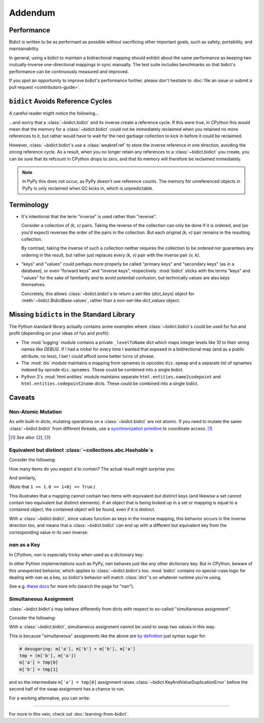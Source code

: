 Addendum
========

Performance
-----------

Bidict is written to be as performant as possible
without sacrificing other important goals,
such as safety, portability, and maintainability.

In general, using a bidict to maintain a bidirectional mapping
should exhibit about the same performance as
keeping two mutually-inverse one-directional mappings
in sync manually.
The test suite includes benchmarks so that bidict's performance
can be continuously measured and improved.

If you spot an opportunity to improve bidict's performance further,
please don't hesitate to
:doc:`file an issue or submit a pull request <contributors-guide>`.


``bidict`` Avoids Reference Cycles
----------------------------------

A careful reader might notice the following...

.. doctest::

   >>> fwd = bidict(one=1)
   >>> inv = fwd.inverse
   >>> inv.inverse is fwd
   True

...and worry that a :class:`~bidict.bidict` and its inverse
create a reference cycle.
If this were true,
in CPython this would mean that the memory for a :class:`~bidict.bidict`
could not be immediately reclaimed when you retained no more references to it,
but rather would have to wait for the next garbage collection to kick in
before it could be reclaimed.

However, :class:`~bidict.bidict`\s use a :class:`weakref.ref`
to store the inverse reference in one direction,
avoiding the strong reference cycle.
As a result, when you no longer retain
any references to a :class:`~bidict.bidict` you create,
you can be sure that its refcount in CPython drops to zero,
and that its memory will therefore be reclaimed immediately.

.. note::

   In PyPy this does not occur, as PyPy doesn't use reference counts.
   The memory for unreferenced objects in PyPy is only reclaimed
   when GC kicks in, which is unpredictable.


Terminology
-----------

- It's intentional that the term "inverse" is used rather than "reverse".

  Consider a collection of *(k, v)* pairs.
  Taking the reverse of the collection can only be done if it is ordered,
  and (as you'd expect) reverses the order of the pairs in the collection.
  But each original *(k, v)* pair remains in the resulting collection.

  By contrast, taking the inverse of such a collection
  neither requires the collection to be ordered
  nor guarantees any ordering in the result,
  but rather just replaces every *(k, v)* pair
  with the inverse pair *(v, k)*.

- "keys" and "values" could perhaps more properly be called
  "primary keys" and "secondary keys" (as in a database),
  or even "forward keys" and "inverse keys", respectively.
  :mod:`bidict` sticks with the terms "keys" and "values"
  for the sake of familiarity and to avoid potential confusion,
  but technically values are also keys themselves.

  Concretely, this allows :class:`~bidict.bidict`\s
  to return a set-like (*dict_keys*) object
  for :meth:`~bidict.BidictBase.values`,
  rather than a non-set-like *dict_values* object.


Missing ``bidict``\s in the Standard Library
--------------------------------------------

The Python standard library actually contains some examples
where :class:`~bidict.bidict`\s could be used for fun and profit
(depending on your ideas of fun and profit):

- The :mod:`logging` module
  contains a private ``_levelToName`` dict
  which maps integer levels like *10* to their string names like *DEBUG*.
  If I had a nickel for every time I wanted that exposed in a bidirectional map
  (and as a public attribute, no less),
  I bet I could afford some better turns of phrase.

- The :mod:`dis` module
  maintains a mapping from opnames to opcodes
  ``dis.opmap``
  and a separate list of opnames indexed by opcode
  ``dis.opnames``.
  These could be combined into a single bidict.

- Python 3's
  :mod:`html.entities` module
  maintains separate
  ``html.entities.name2codepoint`` and
  ``html.entities.codepoint2name`` dicts.
  These could be combined into a single bidict.


Caveats
-------

Non-Atomic Mutation
^^^^^^^^^^^^^^^^^^^

As with built-in dicts,
mutating operations on a :class:`~bidict.bidict` are not atomic.
If you need to mutate the same :class:`~bidict.bidict` from different threads,
use a
`synchronization primitive <https://docs.python.org/3/library/threading.html#lock-objects>`__
to coordinate access. [#]_

.. [#] *See also:*
       [`2 <https://twitter.com/teozaurus/status/518071391959388160>`__],
       [`3 <https://twitter.com/ph1/status/943240854419922945>`__]


Equivalent but distinct :class:`~collections.abc.Hashable`\s
^^^^^^^^^^^^^^^^^^^^^^^^^^^^^^^^^^^^^^^^^^^^^^^^^^^^^^^^^^^^

Consider the following:

.. doctest::

   >>> d = {1: int, 1.0: float}

How many items do you expect *d* to contain?
The actual result might surprise you:

.. doctest::

   >>> len(d)
   1

And similarly,

.. doctest::

   >>> {1: int, 1.0: float, 1+0j: complex, True: bool}
   {1: <class 'bool'>}
   >>> 1+0j in {True}
   True

(Note that ``1 == 1.0 == 1+0j == True``.)

This illustrates that a mapping cannot contain two items
with equivalent but distinct keys
(and likewise a set cannot contain two equivalent but distinct elements).
If an object that is being looked up in a set or mapping
is equal to a contained object,
the contained object will be found,
even if it is distinct.

With a :class:`~bidict.bidict`,
since values function as keys in the inverse mapping,
this behavior occurs in the inverse direction too,
and means that a :class:`~bidict.bidict` can end up with a different
but equivalent key from the corresponding value
in its own inverse:

.. doctest::

   >>> b = bidict({'false': 0})
   >>> b.forceput('FALSE', False)
   >>> b
   bidict({'FALSE': False})
   >>> b.inverse
   bidict({0: 'FALSE'})


*nan* as a Key
^^^^^^^^^^^^^^

In CPython, *nan* is especially tricky when used as a dictionary key:

.. doctest::

   >>> d = {float('nan'): 'nan'}
   >>> d
   {nan: 'nan'}
   >>> d[float('nan')]  # doctest: +SKIP
   Traceback (most recent call last):
       ...
   KeyError: nan
   >>> d[float('nan')] = 'not overwritten'
   >>> d  # doctest: +SKIP
   {nan: 'nan', nan: 'not overwritten'}

In other Python implementations such as PyPy,
*nan* behaves just like any other dictionary key.
But in CPython, beware of this unexpected behavior,
which applies to :class:`~bidict.bidict`\s too.
:mod:`bidict` contains no special-case logic
for dealing with *nan* as a key,
so bidict's behavior will match :class:`dict`'s
on whatever runtime you're using.

See e.g. `these docs
<https://doc.pypy.org/en/latest/cpython_differences.html>`__
for more info (search the page for "nan").


Simultaneous Assignment
^^^^^^^^^^^^^^^^^^^^^^^

:class:`~bidict.bidict`\s may behave differently
from dicts with respect to so-called "simultaneous assignment".

Consider the following:

.. doctest::

   >>> m = {'a': 'a', 'b': 'b'}
   >>> m['a'], m['b'] = m['b'], m['a']  # swap two values
   >>> m
   {'a': 'b', 'b': 'a'}

With a :class:`~bidict.bidict`,
simultaneous assignment cannot be used
to swap two values in this way:

.. doctest::

   >>> m = bidict({'a': 'a', 'b': 'b'})
   >>> m['a'], m['b'] = m['b'], m['a']
   Traceback (most recent call last):
       ...
   bidict.KeyAndValueDuplicationError: ('a', 'b')

This is because "simultaneous" assignments like the above
are `by definition <https://docs.python.org/3/reference/simple_stmts.html#assignment-statements>`__
just syntax sugar for:

.. code-block:: python

   # desugaring: m['a'], m['b'] = m['b'], m['a']
   tmp = (m['b'], m['a'])
   m['a'] = tmp[0]
   m['b'] = tmp[1]

and so the intermediate ``m['a'] = tmp[0]`` assignment
raises :class:`~bidict.KeyAndValueDuplicationError`
before the second half of the swap assignment has a chance to run.

For a working alternative, you can write:

.. doctest::

   >>> m.forceupdate({m['a']: m['b'], m['b']: m['a']})
   >>> m
   bidict({'a': 'b', 'b': 'a'})

----

For more in this vein,
check out :doc:`learning-from-bidict`.

